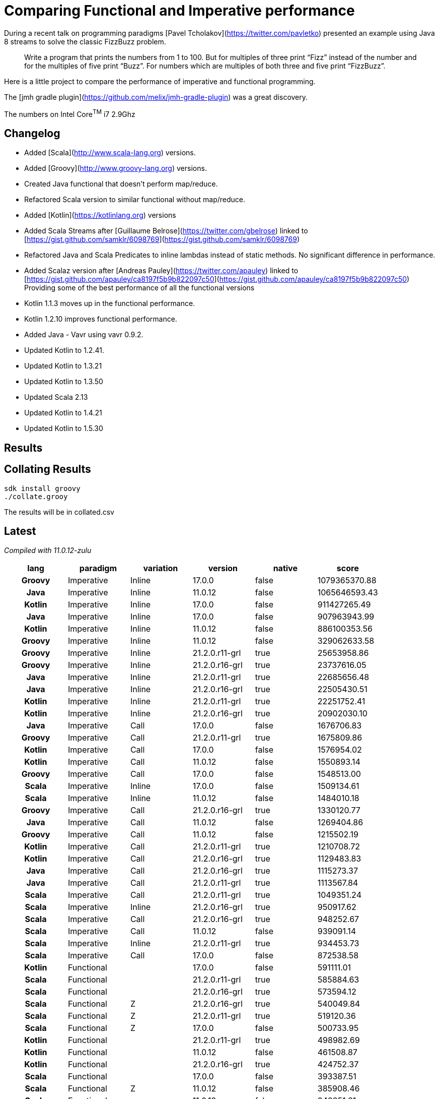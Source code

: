 = Comparing Functional and Imperative performance

During a recent talk on programming paradigms [Pavel Tcholakov](https://twitter.com/pavletko) presented an example using
Java 8 streams to solve the classic FizzBuzz problem.

> Write a program that prints the numbers from 1 to 100.
  But for multiples of three print “Fizz” instead of the number and for the multiples of five print “Buzz”.
  For numbers which are multiples of both three and five print “FizzBuzz”.

Here is a little project to compare the performance of imperative and functional programming.

The [jmh gradle plugin](https://github.com/melix/jmh-gradle-plugin) was a great discovery.

The numbers on Intel Core^TM^ i7 2.9Ghz

== Changelog
* Added [Scala](http://www.scala-lang.org) versions.
* Added [Groovy](http://www.groovy-lang.org) versions.
* Created Java functional that doesn't perform map/reduce.
* Refactored Scala version to similar functional without map/reduce.
* Added [Kotlin](https://kotlinlang.org) versions
* Added Scala Streams after [Guillaume Belrose](https://twitter.com/gbelrose) linked to [https://gist.github.com/samklr/6098769](https://gist.github.com/samklr/6098769)
* Refactored Java and Scala Predicates to inline lambdas instead of static methods. No significant difference in performance.
* Added Scalaz version after [Andreas Pauley](https://twitter.com/apauley) linked to [https://gist.github.com/apauley/ca8197f5b9b822097c50](https://gist.github.com/apauley/ca8197f5b9b822097c50) Providing some of the best performance of all the functional versions
* Kotlin 1.1.3 moves up in the functional performance.
* Kotlin 1.2.10 improves functional performance.
* Added Java - Vavr using vavr 0.9.2.
* Updated Kotlin to 1.2.41.
* Updated Kotlin to 1.3.21
* Updated Kotlin to 1.3.50
* Updated Scala 2.13
* Updated Kotlin to 1.4.21
* Updated Kotlin to 1.5.30

== Results

== Collating Results

[source,bash]
----
sdk install groovy
./collate.grooy
----

The results will be in collated.csv

== Latest

_Compiled with 11.0.12-zulu_

[%header,format=csv,cols="1h,1t,1t,1t,1t,>"]
|===
lang,paradigm,variation,version,native,score
Groovy,Imperative,Inline,17.0.0,false,1079365370.88
Java,Imperative,Inline,11.0.12,false,1065646593.43
Kotlin,Imperative,Inline,17.0.0,false,911427265.49
Java,Imperative,Inline,17.0.0,false,907963943.99
Kotlin,Imperative,Inline,11.0.12,false,886100353.56
Groovy,Imperative,Inline,11.0.12,false,329062633.58
Groovy,Imperative,Inline,21.2.0.r11-grl,true,25653958.86
Groovy,Imperative,Inline,21.2.0.r16-grl,true,23737616.05
Java,Imperative,Inline,21.2.0.r11-grl,true,22685656.48
Java,Imperative,Inline,21.2.0.r16-grl,true,22505430.51
Kotlin,Imperative,Inline,21.2.0.r11-grl,true,22251752.41
Kotlin,Imperative,Inline,21.2.0.r16-grl,true,20902030.10
Java,Imperative,Call,17.0.0,false,1676706.83
Groovy,Imperative,Call,21.2.0.r11-grl,true,1675809.86
Kotlin,Imperative,Call,17.0.0,false,1576954.02
Kotlin,Imperative,Call,11.0.12,false,1550893.14
Groovy,Imperative,Call,17.0.0,false,1548513.00
Scala,Imperative,Inline,17.0.0,false,1509134.61
Scala,Imperative,Inline,11.0.12,false,1484010.18
Groovy,Imperative,Call,21.2.0.r16-grl,true,1330120.77
Java,Imperative,Call,11.0.12,false,1269404.86
Groovy,Imperative,Call,11.0.12,false,1215502.19
Kotlin,Imperative,Call,21.2.0.r11-grl,true,1210708.72
Kotlin,Imperative,Call,21.2.0.r16-grl,true,1129483.83
Java,Imperative,Call,21.2.0.r16-grl,true,1115273.37
Java,Imperative,Call,21.2.0.r11-grl,true,1113567.84
Scala,Imperative,Call,21.2.0.r11-grl,true,1049351.24
Scala,Imperative,Inline,21.2.0.r16-grl,true,950917.62
Scala,Imperative,Call,21.2.0.r16-grl,true,948252.67
Scala,Imperative,Call,11.0.12,false,939091.14
Scala,Imperative,Inline,21.2.0.r11-grl,true,934453.73
Scala,Imperative,Call,17.0.0,false,872538.58
Kotlin,Functional,,17.0.0,false,591111.01
Scala,Functional,,21.2.0.r11-grl,true,585884.63
Scala,Functional,,21.2.0.r16-grl,true,573594.12
Scala,Functional,Z,21.2.0.r16-grl,true,540049.84
Scala,Functional,Z,21.2.0.r11-grl,true,519120.36
Scala,Functional,Z,17.0.0,false,500733.95
Kotlin,Functional,,21.2.0.r11-grl,true,498982.69
Kotlin,Functional,,11.0.12,false,461508.87
Kotlin,Functional,,21.2.0.r16-grl,true,424752.37
Scala,Functional,,17.0.0,false,393387.51
Scala,Functional,Z,11.0.12,false,385908.46
Scala,Functional,,11.0.12,false,342851.61
Kotlin,Functional,MapReduce,17.0.0,false,296822.68
Java,Functional,Vavr,21.2.0.r11-grl,true,283806.49
Kotlin,Functional,MapReduce,21.2.0.r16-grl,true,272830.50
Kotlin,Functional,MapReduce,21.2.0.r11-grl,true,269854.93
Java,Functional,Vavr,21.2.0.r16-grl,true,255897.56
Kotlin,Functional,MapReduce,11.0.12,false,205219.08
Java,Functional,Vavr,17.0.0,false,196162.17
Java,Functional,Vavr,11.0.12,false,186002.45
Java,Functional,,21.2.0.r11-grl,true,131690.10
Java,Functional,,21.2.0.r16-grl,true,129849.56
Java,Functional,,11.0.12,false,100824.82
Java,Functional,MapReduce,21.2.0.r11-grl,true,97713.64
Java,Functional,MapReduce,21.2.0.r16-grl,true,79576.24
Java,Functional,MapReduce,11.0.12,false,73576.92
Scala,Functional,Streams,21.2.0.r11-grl,true,73150.65
Java,Functional,MapReduce,17.0.0,false,65023.44
Java,Functional,,17.0.0,false,64580.80
Scala,Functional,Streams,11.0.12,false,62689.24
Scala,Functional,Streams,17.0.0,false,53379.36
Scala,Functional,Streams,21.2.0.r16-grl,true,43179.79
Groovy,Functional,,21.2.0.r11-grl,true,18562.48
Groovy,Functional,,17.0.0,false,12923.49
Groovy,Functional,,21.2.0.r16-grl,true,12235.32
Groovy,Functional,,11.0.12,false,11233.63
|===

== Before and After Heinz's changes
[%header,format=csv,cols="1h,1t,1t,1t,1t,>,>,>"]
|===
lang,paradigm,variation,version,native,score,changed,improvement
Groovy,Functional,,11.0.12,FALSE,14917.33,11233.63,75.31%
Groovy,Functional,,17.0.0,FALSE,14844.68,12923.49,87.06%
Groovy,Functional,,21.2.0.r11-grl,TRUE,11274.00,18562.48,164.65%
Groovy,Functional,,21.2.0.r16-grl,TRUE,13382.11,12235.32,91.43%
Groovy,Imperative,Call,11.0.12,FALSE,1433779.55,1215502.19,84.78%
Groovy,Imperative,Call,17.0.0,FALSE,1733365.84,1548513,89.34%
Groovy,Imperative,Call,21.2.0.r11-grl,TRUE,1098518.23,1675809.86,152.55%
Groovy,Imperative,Call,21.2.0.r16-grl,TRUE,1733579.10,1330120.77,76.73%
Groovy,Imperative,Inline,11.0.12,FALSE,400855589.35,329062633.6,82.09%
Groovy,Imperative,Inline,17.0.0,FALSE,1097306196.76,1079365371,98.37%
Groovy,Imperative,Inline,21.2.0.r11-grl,TRUE,22207162.06,25653958.86,115.52%
Groovy,Imperative,Inline,21.2.0.r16-grl,TRUE,1318384796.13,23737616.05,1.80%
Java,Functional,,11.0.12,FALSE,94122.95,73576.92,78.17%
Java,Functional,,17.0.0,FALSE,62846.48,65023.44,103.46%
Java,Functional,,21.2.0.r11-grl,TRUE,97761.83,97713.64,99.95%
Java,Functional,,21.2.0.r16-grl,TRUE,66559.06,79576.24,119.56%
Java,Functional,MapReduce,11.0.12,FALSE,88548.93,186002.45,210.06%
Java,Functional,MapReduce,17.0.0,FALSE,78297.56,196162.17,250.53%
Java,Functional,MapReduce,21.2.0.r11-grl,TRUE,73929.35,283806.49,383.89%
Java,Functional,MapReduce,21.2.0.r16-grl,TRUE,85129.62,255897.56,300.60%
Java,Functional,Vavr,11.0.12,FALSE,217079.50,100824.82,46.45%
Java,Functional,Vavr,17.0.0,FALSE,229655.15,64580.8,28.12%
Java,Functional,Vavr,21.2.0.r11-grl,TRUE,196451.01,131690.1,67.03%
Java,Functional,Vavr,21.2.0.r16-grl,TRUE,231999.41,129849.56,55.97%
Java,Imperative,Call,11.0.12,FALSE,1833616.28,1269404.86,69.23%
Java,Imperative,Call,17.0.0,FALSE,1786868.25,1676706.83,93.83%
Java,Imperative,Call,21.2.0.r11-grl,TRUE,907217.63,1113567.84,122.75%
Java,Imperative,Call,21.2.0.r16-grl,TRUE,2015751.27,1115273.37,55.33%
Java,Imperative,Inline,11.0.12,FALSE,1185278723.82,1065646593,89.91%
Java,Imperative,Inline,17.0.0,FALSE,996876475.82,907963944,91.08%
Java,Imperative,Inline,21.2.0.r11-grl,TRUE,16960141.84,22685656.48,133.76%
Java,Imperative,Inline,21.2.0.r16-grl,TRUE,1315067555.98,22505430.51,1.71%
Kotlin,Functional,,11.0.12,FALSE,612559.76,205219.08,33.50%
Kotlin,Functional,,17.0.0,FALSE,635630.46,296822.68,46.70%
Kotlin,Functional,,21.2.0.r11-grl,TRUE,329871.92,269854.93,81.81%
Kotlin,Functional,,21.2.0.r16-grl,TRUE,751525.10,272830.5,36.30%
Kotlin,Functional,MapReduce,11.0.12,FALSE,243119.80,461508.87,189.83%
Kotlin,Functional,MapReduce,17.0.0,FALSE,308806.19,591111.01,191.42%
Kotlin,Functional,MapReduce,21.2.0.r11-grl,TRUE,210542.73,498982.69,237.00%
Kotlin,Functional,MapReduce,21.2.0.r16-grl,TRUE,326162.74,424752.37,130.23%
Kotlin,Imperative,Call,11.0.12,FALSE,1735967.08,1550893.14,89.34%
Kotlin,Imperative,Call,17.0.0,FALSE,1573645.87,1576954.02,100.21%
Kotlin,Imperative,Call,21.2.0.r11-grl,TRUE,1217797.04,1210708.72,99.42%
Kotlin,Imperative,Call,21.2.0.r16-grl,TRUE,1789109.46,1129483.83,63.13%
Kotlin,Imperative,Inline,11.0.12,FALSE,608710261.31,886100353.6,145.57%
Kotlin,Imperative,Inline,17.0.0,FALSE,903619032.64,911427265.5,100.86%
Kotlin,Imperative,Inline,21.2.0.r11-grl,TRUE,23850637.36,22251752.41,93.30%
Kotlin,Imperative,Inline,21.2.0.r16-grl,TRUE,1323461944.89,20902030.1,1.58%
Scala,Functional,,11.0.12,FALSE,247764.35,62689.24,25.30%
Scala,Functional,,17.0.0,FALSE,405825.23,53379.36,13.15%
Scala,Functional,,21.2.0.r11-grl,TRUE,574252.49,73150.65,12.74%
Scala,Functional,,21.2.0.r16-grl,TRUE,414104.57,43179.79,10.43%
Scala,Functional,Streams,11.0.12,FALSE,46519.51,385908.46,829.56%
Scala,Functional,Streams,17.0.0,FALSE,53011.68,500733.95,944.57%
Scala,Functional,Streams,21.2.0.r11-grl,TRUE,67392.01,519120.36,770.30%
Scala,Functional,Streams,21.2.0.r16-grl,TRUE,60384.77,540049.84,894.35%
Scala,Functional,Z,11.0.12,FALSE,349362.94,342851.61,98.14%
Scala,Functional,Z,17.0.0,FALSE,457628.71,393387.51,85.96%
Scala,Functional,Z,21.2.0.r11-grl,TRUE,574676.30,585884.63,101.95%
Scala,Functional,Z,21.2.0.r16-grl,TRUE,493710.13,573594.12,116.18%
Scala,Imperative,Call,11.0.12,FALSE,843812.50,939091.14,111.29%
Scala,Imperative,Call,17.0.0,FALSE,699225.33,872538.58,124.79%
Scala,Imperative,Call,21.2.0.r11-grl,TRUE,1063185.85,1049351.24,98.70%
Scala,Imperative,Call,21.2.0.r16-grl,TRUE,1212173.35,948252.67,78.23%
Scala,Imperative,Inline,11.0.12,FALSE,1447523.98,1484010.18,102.52%
Scala,Imperative,Inline,17.0.0,FALSE,1803322.32,1509134.61,83.69%
Scala,Imperative,Inline,21.2.0.r11-grl,TRUE,1190108.18,934453.73,78.52%
Scala,Imperative,Inline,21.2.0.r16-grl,TRUE,2010448.88,950917.62,47.30%

|===

++++
<br/><br/>
<a href='https://ko-fi.com/D1D37NFO' target='_blank'><img height='36' style='border:0px;height:36px;' src='https://az743702.vo.msecnd.net/cdn/kofi2.png?v=0' border='0' alt='Buy Me a Coffee at ko-fi.com' /></a>
++++

